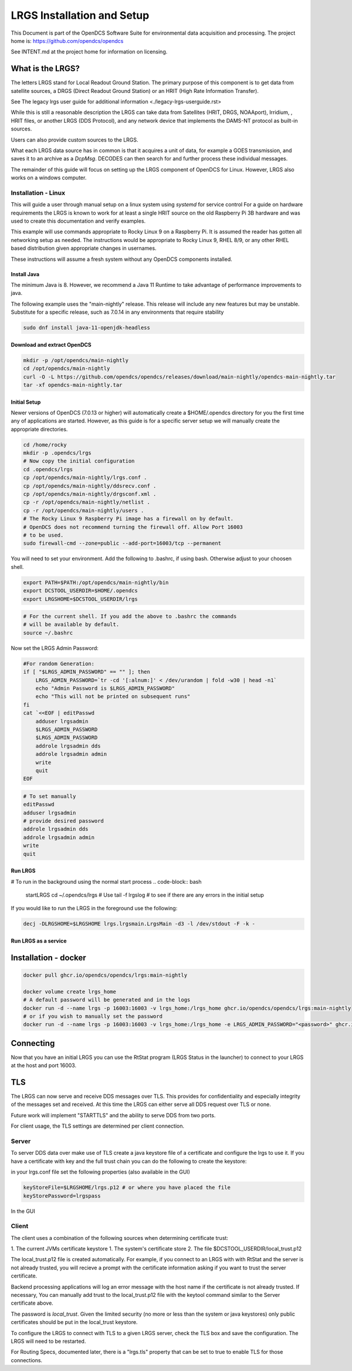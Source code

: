 ###########################
LRGS Installation and Setup
###########################

This Document is part of the OpenDCS Software Suite for environmental
data acquisition and processing. The project home is:
https://github.com/opendcs/opendcs

See INTENT.md at the project home for information on licensing.

.. contents. Table of Contents
   :depth: 3



What is the LRGS?
#################

The letters LRGS stand for Local Readout Ground Station. The primary purpose of this component is to get data from
satellite sources, a DRGS (Direct Readout Ground Station) or an HRIT (High Rate Information Transfer).

See The legacy lrgs user guide for additional information <./legacy-lrgs-userguide.rst>

While this is still a reasonable description the LRGS can take data from Satellites (HRIT, DRGS, NOAAport), Irridium,
, HRIT files, or another LRGS (DDS Protocol), and any network device that implements the DAMS-NT protocol as 
built-in sources.

Users can also provide custom sources to the LRGS.

What each LRGS data source has in common is that it acquires a unit of data, for example a GOES transmission, and saves it 
to an archive as a `DcpMsg`. DECODES can then search for and further process these individual messages.

The remainder of this guide will focus on setting up the LRGS component of OpenDCS for Linux.  However,  LRGS also works on a windows computer.


Installation - Linux
====================


This will guide a user through manual setup on a linux system using `systemd` for service control
For a guide on hardware requirements the LRGS is known to work for at least a single HRIT source on
the old Raspberry Pi 3B hardware and was used to create this documentation and verify examples. 

This example will use commands appropriate to Rocky Linux 9 on a Raspberry Pi. It is assumed the reader has
gotten all networking setup as needed. The instructions would be appropriate to Rocky Linux 9, RHEL 8/9, or
any other RHEL based distribution given appropriate changes in usernames.

These instructions will assume a fresh system without any OpenDCS components installed.

Install Java
------------

The minimum Java is 8. However, we recommend a Java 11 Runtime to take advantage of performance
improvements to java.

The following example uses the "main-nightly" release. This release will include any new features
but may be unstable. Substitute for a specific release, such as 7.0.14 in any environments that require
stability

.. code-block:: bash
    
    sudo dnf install java-11-openjdk-headless

Download and extract OpenDCS
----------------------------

.. code-block:: bash

    mkdir -p /opt/opendcs/main-nightly
    cd /opt/opendcs/main-nightly
    curl -O -L https://github.com/opendcs/opendcs/releases/download/main-nightly/opendcs-main-nightly.tar
    tar -xf opendcs-main-nightly.tar

Initial Setup
-------------

Newer versions of OpenDCS (7.0.13 or higher) will automatically create a $HOME/.opendcs directory for you the first
time any of applications are started. However, as this guide is for a specific server setup we will manually create the
appropriate directories.

.. code-block:: bash

    cd /home/rocky
    mkdir -p .opendcs/lrgs
    # Now copy the initial configuration
    cd .opendcs/lrgs
    cp /opt/opendcs/main-nightly/lrgs.conf .
    cp /opt/opendcs/main-nightly/ddsrecv.conf .
    cp /opt/opendcs/main-nightly/drgsconf.xml .
    cp -r /opt/opendcs/main-nightly/netlist .
    cp -r /opt/opendcs/main-nightly/users .
    # The Rocky Linux 9 Raspberry Pi image has a firewall on by default.
    # OpenDCS does not recommend turning the firewall off. Allow Port 16003
    # to be used.
    sudo firewall-cmd --zone=public --add-port=16003/tcp --permanent

    
You will need to set your environment. Add the following to .bashrc, if using bash. Otherwise adjust to your choosen shell.

.. code-block:: bash

    export PATH=$PATH:/opt/opendcs/main-nightly/bin
    export DCSTOOL_USERDIR=$HOME/.opendcs
    export LRGSHOME=$DCSTOOL_USERDIR/lrgs

.. code-block:: bash

    # For the current shell. If you add the above to .bashrc the commands
    # will be available by default.
    source ~/.bashrc
    

Now set the LRGS Admin Password:

.. code-block:: bash

    #For random Generation:
    if [ "$LRGS_ADMIN_PASSWORD" == "" ]; then
        LRGS_ADMIN_PASSWORD=`tr -cd '[:alnum:]' < /dev/urandom | fold -w30 | head -n1`
        echo "Admin Password is $LRGS_ADMIN_PASSWORD"
        echo "This will not be printed on subsequent runs"
    fi
    cat `<<EOF | editPasswd
        adduser lrgsadmin
        $LRGS_ADMIN_PASSWORD
        $LRGS_ADMIN_PASSWORD
        addrole lrgsadmin dds
        addrole lrgsadmin admin
        write
        quit
    EOF


.. code-block:: bash
    
    # To set manually
    editPasswd
    adduser lrgsadmin
    # provide desired password
    addrole lrgsadmin dds
    addrole lrgsadmin admin
    write
    quit

Run LRGS
--------

# To run in the background using the normal start process
.. code-block:: bash
    
    startLRGS
    cd ~/.opendcs/lrgs
    # Use
    tail -f lrgslog
    # to see if there are any errors in the initial setup

If you would like to run the LRGS in the foreground use the following:

.. code-block:: bash    

    decj -DLRGSHOME=$LRGSHOME lrgs.lrgsmain.LrgsMain -d3 -l /dev/stdout -F -k -


Run LRGS as a service
---------------------



Installation - docker
#####################

.. code-block:: bash

    docker pull ghcr.io/opendcs/opendcs/lrgs:main-nightly
    
    docker volume create lrgs_home
    # A default password will be generated and in the logs
    docker run -d --name lrgs -p 16003:16003 -v lrgs_home:/lrgs_home ghcr.io/opendcs/opendcs/lrgs:main-nightly
    # or if you wish to manually set the password
    docker run -d --name lrgs -p 16003:16003 -v lrgs_home:/lrgs_home -e LRGS_ADMIN_PASSWORD="<password>" ghcr.io/opendcs/opendcs/lrgs:main-nightly

Connecting
##########

Now that you have an initial LRGS you can use the RtStat program (LRGS Status in the launcher) to connect to your LRGS at the host and port 16003.



TLS
###

The LRGS can now serve and receive DDS messages over TLS. This provides for confidentiality and especially integrity of 
the messages set and received. At this time the LRGS can either serve all DDS request over TLS or none.

Future work will implement "STARTTLS" and the ability to serve DDS from two ports.

For client usage, the TLS settings are determined per client connection.

Server
======

To server DDS data over make use of TLS create a java keystore file of a certificate and configure the lrgs to use it.
If you have a certificate with key and the full trust chain you can do the following to create the keystore:

.. code-block:: bash
    # 
    keytool -importkeystore -noprompt \
        -alias lrgs  \
        -destkeystore lrgs.ks \
        -deststorepass lrgspass \
        -srckeystore lrgs.p12 \
        -srcstoretype PKCS12 \
        -srcstorepass lrgspass # this password will depend on how the source .p12 file was created

in your lrgs.conf file set the following properties (also available in the GUI)

.. code-block:: text

    keyStoreFile=$LRGSHOME/lrgs.p12 # or where you have placed the file
    keyStorePassword=lrgspass    


In the GUI

.. image:: ./media/start/lrgs/01-rtstat-dds-server-with-tls.png
   :alt: Enable TLS on DDS Server
   :width: 700

Client
======

The client uses a combination of the following sources when determining certificate trust:

1. The current JVMs certificate keystore
1. The system's certificate store
2. The file $DCSTOOL_USERDIR/local_trust.p12


The local_trust.p12 file is created automatically. For example, if you connect to an LRGS with with RtStat and
the server is not already trusted, you will recieve a prompt with the certificate information asking if you want
to trust the server certificate.

Backend processing applications will log an error message with the host name if the certificate is not already trusted.
If necessary, You can manually add trust to the local_trust.p12 file with the keytool command similar to the 
Server certificate above. 

The password is `local_trust`. Given the limited security (no more or less than the system or java keystores) only
public certificates should be put in the local_trust keystore.

To configure the LRGS to connect with TLS to a given LRGS server, check the TLS box and save the configuration. 
The LRGS will need to be restarted.

.. image:: ./media/start/lrgs/02-rtstat-dds-client-config-dialog.png
   :alt: DDS Configuration Dialog with TLS Option
   :width: 700

For Routing Specs, documented later, there is a "lrgs.tls" property that can be set to true to enable TLS 
for those connections.